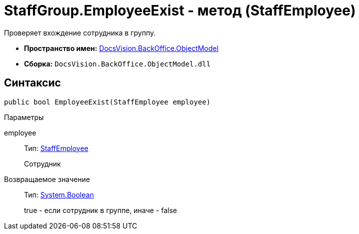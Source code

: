= StaffGroup.EmployeeExist - метод (StaffEmployee)

Проверяет вхождение сотрудника в группу.

* *Пространство имен:* xref:api/DocsVision/Platform/ObjectModel/ObjectModel_NS.adoc[DocsVision.BackOffice.ObjectModel]
* *Сборка:* `DocsVision.BackOffice.ObjectModel.dll`

== Синтаксис

[source,csharp]
----
public bool EmployeeExist(StaffEmployee employee)
----

Параметры

employee::
Тип: xref:api/DocsVision/BackOffice/ObjectModel/StaffEmployee_CL.adoc[StaffEmployee]
+
Сотрудник

Возвращаемое значение::
Тип: http://msdn.microsoft.com/ru-ru/library/system.boolean.aspx[System.Boolean]
+
true - если сотрудник в группе, иначе - false
